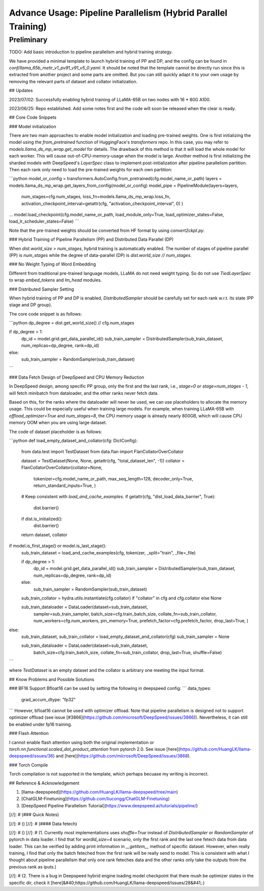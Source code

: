 Advance Usage: Pipeline Parallelism (Hybrid Parallel Training)
=============================================================

Preliminary
-----------

TODO: Add basic introduction to pipeline parallelism and hybrid training strategy.

We have provided a minimal template to launch hybrid training of PP and DP, and the config can be found in `conf/llama_65b_metir_v1_pv91_v91_v5_0.yaml`.
It should be noted that the template cannot be directly run since this is extracted from another project and some parts are omitted.
But you can still quickly adapt it to your own usage by removing the relevant parts of dataset and collator initialization.

## Updates

2023/07/02: Successfully enabling hybrid training of LLaMA-65B on two nodes with 16 * 80G A100.

2023/06/25: Repo established. Add some notes first and the code will soon be released when the clear is ready.

## Core Code Snippets

### Model initialization

There are two main approaches to enable model initialization and loading pre-trained weights. One is first initializing the model using the `from_pretrained` function of HuggingFace's `transformers` repo.
In this case, you may refer to `models.llama_ds_mp_wrap.get_model` for details.
The drawback of this method is that it will load the whole model for each worker. This will cause out-of-CPU-memory-usage when the model is large.
Another method is first initializing the sharded models with DeepSpeed's `LayerSpec` class to implement post-initialization after pipeline parallelism partition. Then each rank only need to load the pre-trained weights for each own partition:

```python
model_or_config = transformers.AutoConfig.from_pretrained(cfg.model_name_or_path)
layers = models.llama_ds_mp_wrap.get_layers_from_config(model_or_config)
model_pipe = PipelineModule(layers=layers,
                            num_stages=cfg.num_stages,
                            loss_fn=models.llama_ds_mp_wrap.loss_fn,
                            activation_checkpoint_interval=getattr(cfg, "activation_checkpoint_interval", 0)
                            )
...
model.load_checkpoint(cfg.model_name_or_path, load_module_only=True, load_optimizer_states=False, load_lr_scheduler_states=False)
```

Note that the pre-trained weights should be converted from HF format by using `convert2ckpt.py`.


### Hybrid Training of Pipeline Parallelism (PP) and Distributed Data Parallel (DP)

When `dist.world_size` > `num_stages`, hybrid training is automatically enabled. The number of stages of pipeline parallel (PP) is `num_stages`
while the degree of data-parallel (DP) is `dist.world_size // num_stages`.

### No Weight Typing of Word Embedding

Different from traditional pre-trained language models, LLaMA do not need weight typing. So do not use `TiedLayerSpec` to wrap `embed_tokens` and `lm_head` modules.

### Distributed Sampler Setting

When hybrid training of PP and DP is enabled, `DistributedSampler` should be carefully set for each rank w.r.t. its state (PP stage and DP group).

The core code snippet is as follows:

```python
dp_degree = dist.get_world_size() // cfg.num_stages

if dp_degree > 1:
    dp_id = model.grid.get_data_parallel_id()
    sub_train_sampler = DistributedSampler(sub_train_dataset, num_replicas=dp_degree, rank=dp_id)
else:
    sub_train_sampler = RandomSampler(sub_train_dataset)
```

### Data Fetch Design of DeepSpeed and CPU Memory Reduction

In DeepSpeed design, among specific PP group, only the first and the last rank, i.e., `stage=0 or stage=num_stages - 1`,
will fetch minibatch from dataloader, and the other ranks never fetch data.

Based on this, for the ranks where the dataloader will never be used, we can use placeholders to allocate the memory usage. This could be especially useful when training large models.
For example, when training LLaMA-65B with `offload_optimizer=True` and `num_stages=8`, the CPU memory usage is already nearly 800GB,
which will cause CPU memory OOM when you are using large dataset.

The code of dataset placeholder is as follows:

```python
def load_empty_dataset_and_collator(cfg: DictConfig):
    from data.test import TestDataset
    from data.flan import FlanCollatorOverCollator

    dataset = TestDataset(None, None, getattr(cfg, "total_dataset_len", -1))
    collator = FlanCollatorOverCollator(collator=None,
                                        tokenizer=cfg.model_name_or_path,
                                        max_seq_length=128,
                                        decoder_only=True,
                                        return_standard_inputs=True,
                                        )

    # Keep consistent with `load_and_cache_examples`.
    if getattr(cfg, "dist_load_data_barrier", True):
        dist.barrier()

    if dist.is_initialized():
        dist.barrier()

    return dataset, collator


if model.is_first_stage() or model.is_last_stage():
    sub_train_dataset = load_and_cache_examples(cfg, tokenizer, _split="train", _file=_file)

    if dp_degree > 1:
        dp_id = model.grid.get_data_parallel_id()
        sub_train_sampler = DistributedSampler(sub_train_dataset, num_replicas=dp_degree, rank=dp_id)
    else:
        sub_train_sampler = RandomSampler(sub_train_dataset)
    sub_train_collator = hydra.utils.instantiate(cfg.collator) if "collator" in cfg and cfg.collator else None

    sub_train_dataloader = DataLoader(dataset=sub_train_dataset,
                                      sampler=sub_train_sampler,
                                      batch_size=cfg.train_batch_size,
                                      collate_fn=sub_train_collator,
                                      num_workers=cfg.num_workers,
                                      pin_memory=True,
                                      prefetch_factor=cfg.prefetch_factor,
                                      drop_last=True,
                                      )
else:
    sub_train_dataset, sub_train_collator = load_empty_dataset_and_collator(cfg)
    sub_train_sampler = None

    sub_train_dataloader = DataLoader(dataset=sub_train_dataset,
                                      batch_size=cfg.train_batch_size,
                                      collate_fn=sub_train_collator,
                                      drop_last=True,
                                      shuffle=False)

```

where `TestDataset` is an empty dataset and the collator is arbitrary one meeting the input format.

## Know Problems and Possible Solutions

### BF16 Support
Bfloat16 can be used by setting the following in deepspeed config:
```
data_types:
  grad_accum_dtype: "fp32"
```
However, bfloat16 cannot be used with optimizer offload. Note that pipeline parallelism is designed not to support optimizer offload (see issue [\#3866](https://github.com/microsoft/DeepSpeed/issues/3866)). Nevertheless, it can still be enabled under fp16 training.

### Flash Attention

I cannot enable flash attention using both the original implementation or `torch.nn.functional.scaled_dot_product_attention` from pytorch 2.0. See issue [here](https://github.com/HuangLK/llama-deepspeed/issues/36) and [here](https://github.com/microsoft/DeepSpeed/issues/3868).

### Torch Compile

Torch compilation is not supported in the template, which perhaps becuase my writing is incorrect.

## Reference & Acknowledgement

1. [llama-deepspeed](https://github.com/HuangLK/llama-deepspeed/tree/main)
2. [ChatGLM-Finetuning](https://github.com/liucongg/ChatGLM-Finetuning)
3. [DeepSpeed Pipeline Parallelism Tutorial](https://www.deepspeed.ai/tutorials/pipeline/)

[//]: # (### Quick Notes)

[//]: # ()
[//]: # (#### Data fetech)

[//]: # ()
[//]: # (1. Currently most implementations uses `shuffle=True` instead of `DistributedSampler` or `RandomSampler` of pytorch in data loader. I find that for `wordld_size=4` scenario, only the first rank and the last one fetech data from data loader. This can be verified by adding print information in `__getitem__` method of specific dataset. However, when really training, I find that only the batch feteched from the first rank will be really send to model. This is consistent with what I thought about pipeline parallelism that only one rank feteches data and the other ranks only take the outputs from the previous rank as iputs.)

[//]: # (2. There is a bug in Deepspeed hybrid engine loading model checkpoint that there mush be optimizer states in the specific dir, check it [here]&#40;https://github.com/HuangLK/llama-deepspeed/issues/28&#41;.)
